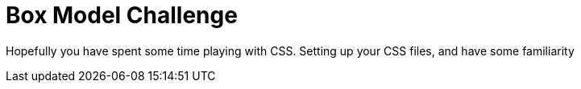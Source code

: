 = Box Model Challenge
:hp-tags: css, challenge

Hopefully you have spent some time playing with CSS. Setting up your CSS files, and have some familiarity 